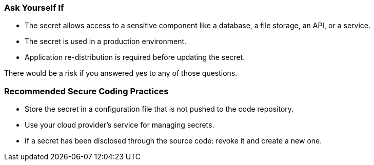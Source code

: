 === Ask Yourself If

* The secret allows access to a sensitive component like a database, a file storage, an API, or a service.
* The secret is used in a production environment.
* Application re-distribution is required before updating the secret.

There would be a risk if you answered yes to any of those questions.

=== Recommended Secure Coding Practices

* Store the secret in a configuration file that is not pushed to the code repository.
* Use your cloud provider's service for managing secrets.
* If a secret has been disclosed through the source code: revoke it and create a new one.
